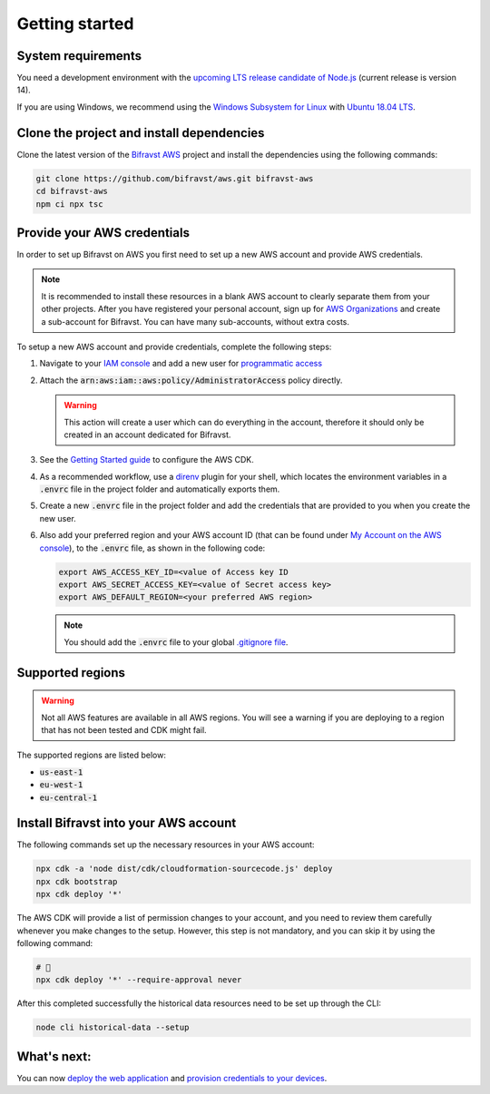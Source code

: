 ================================================================================
Getting started
================================================================================

System requirements
================================================================================

You need a development environment with the `upcoming LTS release candidate
of Node.js <https://nodejs.org/en/about/releases/>`_ (current release is version
14).

If you are using Windows, we recommend using the `Windows Subsystem for
Linux <https://docs.microsoft.com/en-us/windows/wsl/install-win10>`_
with `Ubuntu 18.04
LTS <https://www.microsoft.com/nb-no/p/ubuntu-1804-lts/9n9tngvndl3q?rtc=1>`_.

Clone the project and install dependencies
================================================================================

Clone the latest version of the `Bifravst AWS <https://github.com/bifravst/aws>`_
project and install the dependencies using the following commands:

.. code-block:: bash

    git clone https://github.com/bifravst/aws.git bifravst-aws 
    cd bifravst-aws 
    npm ci npx tsc

Provide your AWS credentials
================================================================================

In order to set up Bifravst on AWS you first need to set up a new AWS account
and provide AWS credentials.

.. note::

    It is recommended to install these resources in a blank AWS account
    to clearly separate them from your other projects. After you have
    registered your personal account, sign up for `AWS
    Organizations <https://aws.amazon.com/organizations/>`_ and create a
    sub-account for Bifravst. You can have many sub-accounts, without extra costs.

To setup a new AWS account and provide credentials, complete the following steps:

1.  Navigate to your `IAM console <https://console.aws.amazon.com/iam/home?region=us-east-1#/home>`_
    and add a new user for `programmatic access <https://wa.aws.amazon.com/wat.question.SEC_3.en.html>`_ 

2.  Attach the :code:`arn:aws:iam::aws:policy/AdministratorAccess` policy directly.

    .. warning::

        This action will create a user which can do
        everything in the account, therefore it should only be created in an
        account dedicated for Bifravst.

3.  See the `Getting Started guide <https://docs.aws.amazon.com/cdk/latest/guide/getting_started.html>`_
    to configure the AWS CDK.

4.  As a recommended workflow, use a `direnv <https://direnv.net/>`_ plugin
    for your shell, which locates the environment variables in a :code:`.envrc` file in
    the project folder and automatically exports them.

5.  Create a new :code:`.envrc` file in the project folder and add the credentials
    that are provided to you when you create the new user.

6.  Also add your preferred region and your AWS account ID (that can be found
    under `My Account on the AWS console <https://console.aws.amazon.com/billing/home?#/account>`_),
    to the :code:`.envrc` file, as shown in the following code:

    .. code-block:: bash

        export AWS_ACCESS_KEY_ID=<value of Access key ID    
        export AWS_SECRET_ACCESS_KEY=<value of Secret access key> 
        export AWS_DEFAULT_REGION=<your preferred AWS region>

    .. note::

        You should add the :code:`.envrc` file to your global 
        `.gitignore file <https://help.github.com/en/github/using-git/ignoring-files#create-a-global-gitignore>`_.

Supported regions
================================================================================

.. warning::

    Not all AWS features are available in all AWS regions. You will see a
    warning if you are deploying to a region that has not been tested and
    CDK might fail.

The supported regions are listed below:

-   :code:`us-east-1`
-   :code:`eu-west-1`
-   :code:`eu-central-1`

Install Bifravst into your AWS account
================================================================================

The following commands set up the necessary resources in your AWS account:

.. code-block:: bash

    npx cdk -a 'node dist/cdk/cloudformation-sourcecode.js' deploy
    npx cdk bootstrap
    npx cdk deploy '*'

The AWS CDK will provide a list of permission changes to your account, and you
need to review them carefully whenever you make changes to the setup.
However, this step is not mandatory, and you can skip it by using the following
command:

.. code-block:: bash

    # 🤞
    npx cdk deploy '*' --require-approval never

After this completed successfully the historical data resources need to
be set up through the CLI:

.. code-block:: bash

    node cli historical-data --setup

What's next:
================================================================================

You can now `deploy the web application <../app/AWS.html>`_ and
`provision credentials to your devices <./DeviceCredentials.html>`_.
